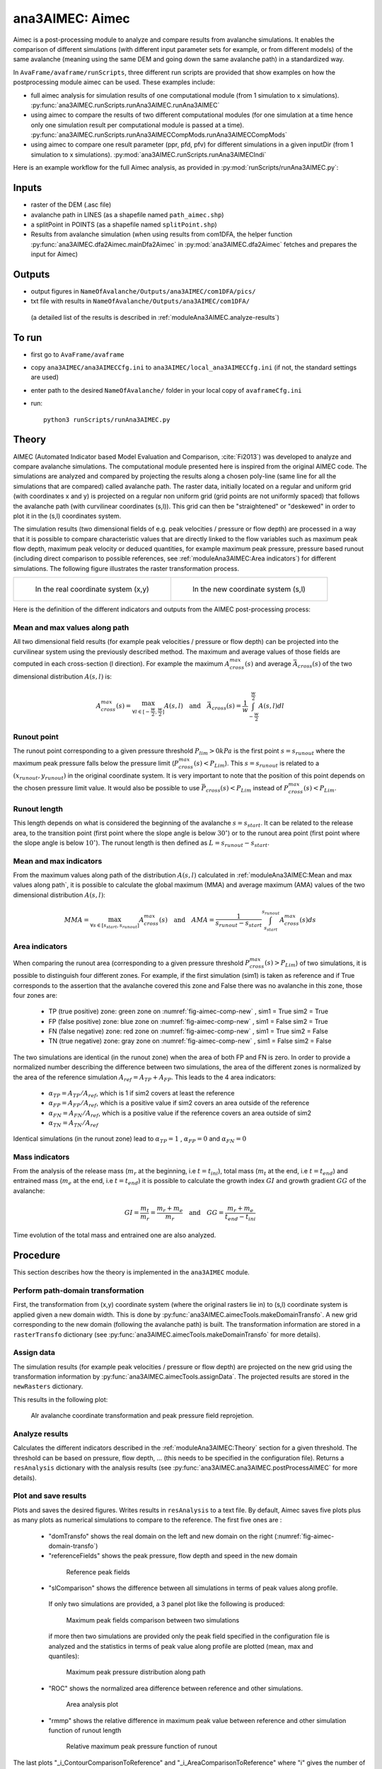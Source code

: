 ana3AIMEC: Aimec
==========================

Aimec is a post-processing module to analyze and compare results from avalanche simulations.
It enables the comparison of different simulations (with different input parameter sets for example, or from different models)
of the same avalanche (meaning using the same DEM and going down the same avalanche path) in a standardized way.

In ``AvaFrame/avaframe/runScripts``, three different run scripts are provided that show examples on how the postprocessing module aimec can be used.
These examples include:

*  full aimec analysis for simulation results of one computational module (from 1 simulation to x simulations). :py:func:`ana3AIMEC.runScripts.runAna3AIMEC.runAna3AIMEC`
*  using aimec to compare the results of two different computational modules (for one simulation at a time hence only one simulation result per
   computational module is passed at a time). :py:func:`ana3AIMEC.runScripts.runAna3AIMECCompMods.runAna3AIMECCompMods`
*  using aimec to compare one result parameter (ppr, pfd, pfv) for different simulations in a given inputDir (from 1 simulation to x simulations).
   :py:mod:`ana3AIMEC.runScripts.runAna3AIMECIndi`

Here is an example workflow for the full Aimec analysis, as provided in :py:mod:`runScripts/runAna3AIMEC.py`:

Inputs
-------

*  raster of the DEM (.asc file)
*  avalanche path in LINES (as a shapefile named ``path_aimec.shp``)
*  a splitPoint in POINTS (as a shapefile named ``splitPoint.shp``)
*  Results from avalanche simulation (when using results from com1DFA,
   the helper function :py:func:`ana3AIMEC.dfa2Aimec.mainDfa2Aimec` in :py:mod:`ana3AIMEC.dfa2Aimec` fetches and prepares the input for Aimec)

Outputs
--------

*  output figures in ``NameOfAvalanche/Outputs/ana3AIMEC/com1DFA/pics/``
*  txt file with results in ``NameOfAvalanche/Outputs/ana3AIMEC/com1DFA/``
  (a detailed list of the results is described in :ref:`moduleAna3AIMEC.analyze-results`)

To run
-------

*  first go to ``AvaFrame/avaframe``
*  copy ``ana3AIMEC/ana3AIMECCfg.ini`` to ``ana3AIMEC/local_ana3AIMECCfg.ini`` (if not, the standard settings are used)
*  enter path to the desired ``NameOfAvalanche/`` folder in your local copy of ``avaframeCfg.ini``
*  run::

      python3 runScripts/runAna3AIMEC.py


Theory
-----------

AIMEC (Automated Indicator based Model Evaluation and Comparison, :cite:`Fi2013`) was developed
to analyze and compare avalanche simulations. The computational module presented here is inspired from the original AIMEC code.
The simulations are analyzed and compared by projecting the results along a chosen poly-line (same line for all the simulations
that are compared) called avalanche path.
The raster data, initially located on a regular and uniform grid (with coordinates x and y) is projected on a regular non uniform grid
(grid points are not uniformly spaced) that follows the avalanche path (with curvilinear coordinates (s,l)).
This grid can then be "straightened" or "deskewed" in order to plot it in the (s,l) coordinates system.

The simulation results (two dimensional fields of e.g. peak velocities / pressure or flow depth) are processed in a way
that it is possible to compare characteristic values that are directly linked to the flow variables such as
maximum peak flow depth, maximum peak velocity or deduced quantities, for example maximum peak pressure,
pressure based runout (including direct comparison to possible references, see :ref:`moduleAna3AIMEC:Area indicators`) for different simulations.
The following figure illustrates the raster transformation process.



.. list-table::



    * - .. _fig-aimec-comp-real:

        .. figure:: _static/aimec_comparison_real_topo.png
            :width: 90%

            In the real coordinate system (x,y)

      - .. _fig-aimec-comp-new:

        .. figure:: _static/aimec_comparison_new_topo.png
            :width: 90%

            In the new coordinate system (s,l)


Here is the definition of the different indicators and outputs from the AIMEC post-processing process:

Mean and max values along path
~~~~~~~~~~~~~~~~~~~~~~~~~~~~~~~~

All two dimensional field results (for example peak velocities / pressure or flow depth) can be projected into the curvilinear system using
the previously described method. The maximum and average values of those fields are computed in each cross-section (l direction).
For example the maximum :math:`A_{cross}^{max}(s)` and average :math:`\bar{A}_{cross}(s)` of the two
dimensional distribution :math:`A(s,l)` is:

.. math::
    A_{cross}^{max}(s) = \max_{\forall l \in [-\frac{w}{2},\frac{w}{2}]} A(s,l) \quad\mbox{and}\quad
    \bar{A}_{cross}(s) = \frac{1}{w}\int_{-\frac{w}{2}}^{\frac{w}{2}} A(s,l)dl

Runout point
~~~~~~~~~~~~~~~~~~~~~~~~~~~~~~~~

The runout point corresponding to a given pressure threshold :math:`P_{lim}>0kPa` is the first point :math:`s=s_{runout}`
where the maximum peak pressure falls below the pressure limit (:math:`P_{cross}^{max}(s)<P_{Lim}`). This :math:`s=s_{runout}` is related
to a :math:`(x_{runout},y_{runout})` in the original coordinate system. It is very important to note that the position of this
point depends on the chosen pressure limit value. It would also be possible to use :math:`\bar{P}_{cross}(s)<P_{Lim}` instead of
:math:`P_{cross}^{max}(s)<P_{Lim}`.

Runout length
~~~~~~~~~~~~~~~~~~~~~~~~~~~~~~~~

This length depends on what is considered the beginning of the avalanche :math:`s=s_{start}`. It can be related to the release area,
to the transition point (first point where the slope angle is below :math:`30^{\circ}`) or to the runout area point
(first point where the slope angle is below :math:`10^{\circ}`). The runout length is then defined as :math:`L=s_{runout}-s_{start}`.

Mean and max indicators
~~~~~~~~~~~~~~~~~~~~~~~~~~~~~~~~

From the maximum values along path of the distribution :math:`A(s,l)` calculated in :ref:`moduleAna3AIMEC:Mean and max values along path`, it is possible to calculate
the global maximum (MMA) and average maximum (AMA) values of the two dimensional distribution :math:`A(s,l)`:

.. math::
    MMA = \max_{\forall s \in [s_{start},s_{runout}]} A_{cross}^{max}(s) \quad\mbox{and}\quad
    AMA = \frac{1}{s_{runout}-s_{start}}\int_{s_{start}}^{s_{runout}} A_{cross}^{max}(s)ds


Area indicators
~~~~~~~~~~~~~~~~~~~~~~~~~~~~~~~~

When comparing the runout area (corresponding to a given pressure threshold :math:`P_{cross}^{max}(s)>P_{Lim}`) of two simulations,
it is possible to distinguish four different zones. For example, if the first simulation (sim1) is taken as reference and if True corresponds
to the assertion that the avalanche covered this zone and False there was no avalanche in this zone, those four zones are:

    *  TP (true positive) zone: green zone on :numref:`fig-aimec-comp-new` , sim1 = True  sim2 = True
    *  FP (false positive) zone: blue zone on :numref:`fig-aimec-comp-new` , sim1 = False  sim2 = True
    *  FN (false negative) zone: red zone on :numref:`fig-aimec-comp-new` , sim1 = True  sim2 = False
    *  TN (true negative) zone: gray zone on :numref:`fig-aimec-comp-new` , sim1 = False  sim2 = False

The two simulations are identical (in the runout zone) when the area of both FP and FN is zero. In order to provide a normalized
number describing the difference between two simulations, the area of the different zones is normalized by the area of the reference
simulation :math:`A_{ref} = A_{TP} + A_{FP}`. This leads to the 4 area indicators:

    *  :math:`\alpha_{TP} = A_{TP}/A_{ref}`, which is 1 if sim2 covers at least the reference
    *  :math:`\alpha_{FP} = A_{FP}/A_{ref}`, which is a positive value if sim2 covers an area outside of the reference
    *  :math:`\alpha_{FN} = A_{FN}/A_{ref}`, which is a positive value if the reference covers an area outside of sim2
    *  :math:`\alpha_{TN} = A_{TN}/A_{ref}`

Identical simulations (in the runout zone) lead to :math:`\alpha_{TP} = 1` , :math:`\alpha_{FP} = 0` and :math:`\alpha_{FN} = 0`

Mass indicators
~~~~~~~~~~~~~~~~~~~~~~~~~~~~~~~~

From the analysis of the release mass (:math:`m_r` at the beginning, i.e :math:`t = t_{ini}`), total mass
(:math:`m_t` at the end, i.e :math:`t = t_{end}`) and entrained mass (:math:`m_e` at the end, i.e :math:`t = t_{end}`)
it is possible to calculate the growth index :math:`GI` and growth gradient :math:`GG` of the avalanche:

.. math::
    GI = \frac{m_t}{m_r} = \frac{m_r + m_e}{m_r} \quad\mbox{and}\quad GG = \frac{m_r + m_e}{t_{end}-t_{ini}}

Time evolution of the total mass and entrained one are also analyzed.

Procedure
-----------

This section describes how the theory is implemented in the ``ana3AIMEC`` module.

Perform path-domain transformation
~~~~~~~~~~~~~~~~~~~~~~~~~~~~~~~~~~~~~~

First, the transformation from (x,y) coordinate system (where the original rasters lie in) to (s,l) coordinate system is applied
given a new domain width. This is done by :py:func:`ana3AIMEC.aimecTools.makeDomainTransfo`. A new grid corresponding to the new domain (following the avalanche path) is built.
The transformation information are stored in a ``rasterTransfo`` dictionary (see :py:func:`ana3AIMEC.aimecTools.makeDomainTransfo` for more details).

.. :xllc: x coordinate of the lower left cell of the (x,y) domain
.. :yllc: y coordinate of the lower left cell of the (x,y) domain
.. :cellsize: original raster cell size
.. :domainWidth: desired width for the new domain
.. :gridx: x coordinate of the new raster points (2D numpy array of size (n,m))
.. :gridy: y coordinate of the new raster points (2D numpy array of size (n,m))
.. :s: new s coordinates (1D numpy array of size n)
.. :l: new l coordinates (1D numpy array  of size m)
.. :x: x coordinate of the centerline (s,l=0) of the new raster (1D numpy arrayof size n)
.. :y: y coordinate of the centerline (s,l=0) of the new raster (1D numpy arrayof size m)
.. :rasterArea: area of the cells of the new raster grid (2D numpy array of size (n,m))
.. :indSplit: index of the projected split point on the avalanche path
.. :startOfRunoutAngle: slope angle defining the start of runout point (runout will be measured from this point) in degrees
.. :indstartOfRunout: 	index of the start of runout point (first point under the given startOfRunoutAngle)


Assign data
~~~~~~~~~~~~~

The simulation results (for example peak velocities / pressure or flow depth) are projected on the new grid using the
transformation information by :py:func:`ana3AIMEC.aimecTools.assignData`. The projected results are stored in the ``newRasters`` dictionary.

This results in the following plot:

.. _fig-aimec-domain-transfo:

.. figure:: _static/avaAlr0_DomainTransformation.png
    :width: 90%

    Alr avalanche coordinate transformation and peak pressure field reprojetion.


Analyze results
~~~~~~~~~~~~~~~~~~~

Calculates the different indicators described in the :ref:`moduleAna3AIMEC:Theory` section for a given threshold. The threshold
can be based on pressure, flow depth, ... (this needs to be specified in the configuration file).
Returns a ``resAnalysis`` dictionary with the analysis results (see :py:func:`ana3AIMEC.ana3AIMEC.postProcessAIMEC` for more details).

.. :runout: (x,y) coordinates of the runout as well as the runout length based on P_cross_max and the pressure Threshold
.. :runoutMean: (x,y) coordinates of the runout as well as the runout length based on P_cross_mean and the pressure Threshold
.. :AMPP: average maximum peak pressure
.. :MMPP: maximum maximum peak pressure
.. :AMD: average maximum flow depth
.. :MMD: maximum maximum flow depth
.. :elevRel: z coordinate of the release area (first point with max Peak pressure over pressure Threshold)
.. :deltaH: DeltaZ between the release point and runout point
.. :relMass: release Mass
.. :entMass: entrained Mass
.. :growthIndex: growth Index
.. :growthGrad: growth Gradient
.. :pressureLimit: pressure Threshold
.. :pCrossAll: :math:`P_{cross}^{max}(s)` for each simulation



Plot and save results
~~~~~~~~~~~~~~~~~~~~~~~~~

Plots and saves the desired figures. Writes results in ``resAnalysis`` to a text file.
By default, Aimec saves five plots plus as many plots as numerical simulations to
compare to the reference. The first five ones are :

  *  "domTransfo" shows the real domain on the left and new domain on the right (:numref:`fig-aimec-domain-transfo`)
  *  "referenceFields" shows the peak pressure, flow depth and speed in the new domain

    .. figure:: _static/avaAlr0_plim_1p0_referenceFields.png
        :width: 90%

        Reference peak fields


  *  "slComparison" shows the difference between all simulations in terms of peak values along profile.
    If only two simulations are provided, a 3 panel plot like the following is produced:

    .. figure:: _static/avaAlr1_ppr_thresholdValue_1_slComparison.png
        :width: 90%

        Maximum peak fields comparison between two simulations

    if more then two simulations are provided only the peak field specified in the configuration file is analyzed
    and the statistics in terms of peak value along profile are plotted (mean, max and quantiles):

    .. figure:: _static/avaAlr0_ppr_thresholdValue_1_slComparisonStat.png
        :width: 90%

        Maximum peak pressure distribution along path


  *  "ROC" shows the normalized area difference between reference and other simulations.

    .. figure:: _static/avaAlr0_ppr_thresholdValue_1_ROC.png
        :width: 90%

        Area analysis plot

  *  "rmmp" shows the relative difference in maximum peak value between reference and other simulation function of runout length

    .. figure:: _static/avaAlr0_relMaxppr_thresholdValue1.png
        :width: 90%

        Relative maximum peak pressure function of runout

The last plots "_i_ContourComparisonToReference" and "_i_AreaComparisonToReference"  where "i" gives the number of the simulation plots the 2D difference with the reference
and the statistics associated.

.. figure:: _static/avaAlr0_thresholdValue_1p0_sim_2_AreaComparisonToReference.png
    :width: 90%

    Area comparison

.. figure:: _static/avaAlr0_plim_1p0_sim_2_ContourComparisonToReference.png
    :width: 90%

    Contour comparison

Configuration parameters
----------------------------

:domainWidth: width of the domain around the avalanche path in [m]
:startOfRunoutAngle: angle of the slope at the start of the runout zone [°]
:resType: data result type for runout analysis
:thresholdValue: limit value for evaluation of runout (according to the chosen resType)
:contourLevels: contour levels for difference plot (according to the chosen resType)
:diffLim: max/min of chosen resType displayed in difference plot
:interpMethod: interpolation method used to project the a point on the input raster (chose between 'nearest' and 'bilinear')
:distance: resampling distance. The given avalanche path is resampled with a 10m (default) step.
:dsMin: float. Threshold distance [m]. When looking for the beta point make sure at least
  dsMin meters after the beta point also have an angle bellow 10° (dsMin=30m as default).

:anaMod: computational module used to perform ava simulations
:comModules: two computational modules used to perform ava simulations in order to compare the results
:plotFigure: plot figures; default False
:savePlot: Save figures; default True
:WriteRes: Write result to file: default True
